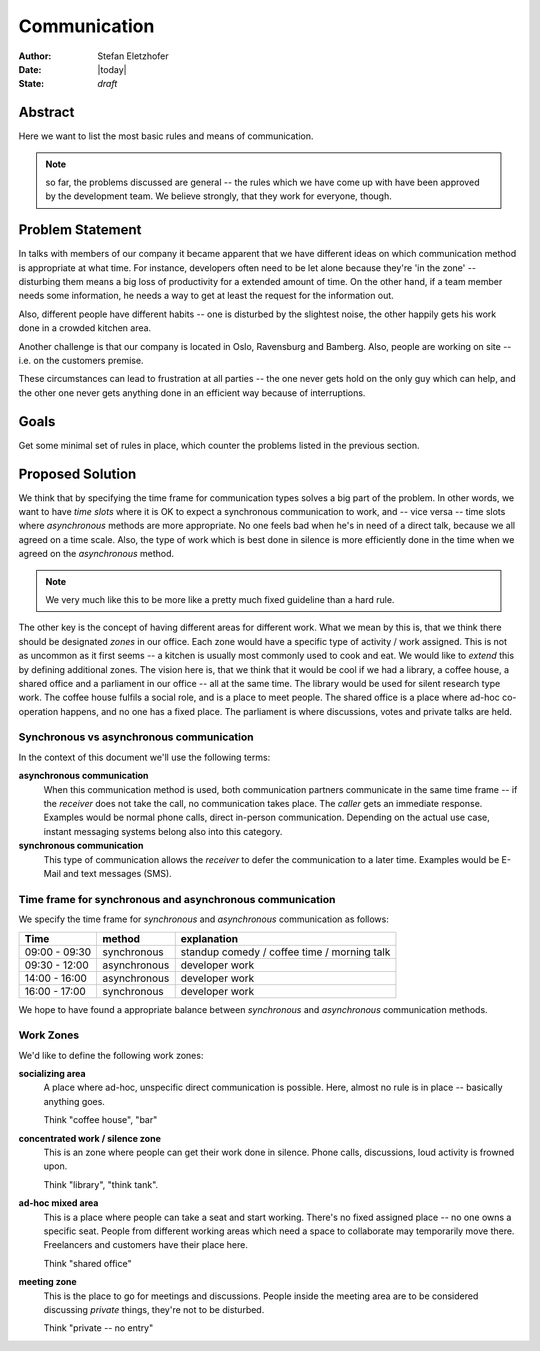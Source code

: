 =============
Communication
=============

:Author:    Stefan Eletzhofer
:Date:      |today|
:State:     *draft*

Abstract
========

Here we want to list the most basic rules and means of communication.

.. note:: so far, the problems discussed are general -- the rules which
     we have come up with have been approved by the development team.  We
     believe strongly, that they work for everyone, though.

Problem Statement
=================

In talks with members of our company it became apparent that we have different
ideas on which communication method is appropriate at what time.  For instance,
developers often need to be let alone because they're 'in the zone' --
disturbing them means a big loss of productivity for a extended amount of time.
On the other hand, if a team member needs some information, he needs a way to
get at least the request for the information out.

Also, different people have different habits -- one is disturbed by the
slightest noise, the other happily gets his work done in a crowded kitchen
area.

Another challenge is that our company is located in Oslo, Ravensburg and
Bamberg.  Also, people are working on site -- i.e. on the customers premise.

These circumstances can lead to frustration at all parties -- the one never gets
hold on the only guy which can help, and the other one never gets anything done
in an efficient way because of interruptions.

Goals
=====

Get some minimal set of rules in place, which counter the problems listed in
the previous section.

Proposed Solution
=================

We think that by specifying the time frame for communication types solves
a big part of the problem.  In other words, we want to have *time slots* where
it is OK to expect a synchronous communication to work, and -- vice versa -- time
slots where *asynchronous* methods are more appropriate.  No one feels bad when
he's in need of a direct talk, because we all agreed on a time scale.  Also,
the type of work which is best done in silence is more efficiently done in the
time when we agreed on the *asynchronous* method.

.. note:: We very much like this to be more like a pretty much fixed guideline
   than a hard rule.

The other key is the concept of having different areas for different work.  What
we mean by this is, that we think there should be designated *zones* in our office.
Each zone would have a specific type of activity / work assigned.  This is not
as uncommon as it first seems -- a kitchen is usually most commonly used to cook
and eat.  We would like to *extend* this by defining additional zones.  The vision
here is, that we think that it would be cool if we had a library, a coffee house,
a shared office and a parliament in our office -- all at the same time.  The library
would be used for silent research type work.  The coffee house fulfils a social role,
and is a place to meet people.  The shared office is a place where ad-hoc co-operation
happens, and no one has a fixed place.  The parliament is where discussions, votes
and private talks are held.

Synchronous vs asynchronous communication
-----------------------------------------

In the context of this document we'll use the following terms:

**asynchronous communication**
  When this communication method is used, both communication partners
  communicate in the same time frame -- if the *receiver* does not take the
  call, no communication takes place.  The *caller* gets an immediate response.
  Examples would be normal phone calls, direct in-person communication.
  Depending on the actual use case, instant messaging systems belong also into
  this category.

**synchronous communication**
  This type of communication allows the *receiver* to defer the communication to
  a later time.  Examples would be E-Mail and text messages (SMS).

Time frame for synchronous and asynchronous communication
---------------------------------------------------------

We specify the time frame for *synchronous* and *asynchronous* communication as
follows:

+---------------+--------------+---------------------------------------------+
| Time          | method       | explanation                                 |
+===============+==============+=============================================+
| 09:00 - 09:30 | synchronous  | standup comedy / coffee time / morning talk |
+---------------+--------------+---------------------------------------------+
| 09:30 - 12:00 | asynchronous | developer work                              |
+---------------+--------------+---------------------------------------------+
| 14:00 - 16:00 | asynchronous | developer work                              |
+---------------+--------------+---------------------------------------------+
| 16:00 - 17:00 | synchronous  | developer work                              |
+---------------+--------------+---------------------------------------------+

We hope to have found a appropriate balance between *synchronous* and
*asynchronous* communication methods.

Work Zones
----------

We'd like to define the following work zones:

**socializing area**
  A place where ad-hoc, unspecific direct communication is possible.  Here, almost
  no rule is in place -- basically anything goes.

  Think "coffee house", "bar"

**concentrated work / silence zone**
  This is an zone where people can get their work done in silence.  Phone calls,
  discussions, loud activity is frowned upon.

  Think "library", "think tank".

**ad-hoc mixed area**
  This is a place where people can take a seat and start working.  There's no
  fixed assigned place -- no one owns a specific seat.  People from different
  working areas which need a space to collaborate may temporarily move there.
  Freelancers and customers have their place here.

  Think "shared office"

**meeting zone**
  This is the place to go for meetings and discussions.  People inside the meeting
  area are to be considered discussing *private* things, they're not to be disturbed.

  Think "private -- no entry"

.. vim: set ft=rst tw=75 nocin nosi ai sw=4 ts=4 expandtab:

